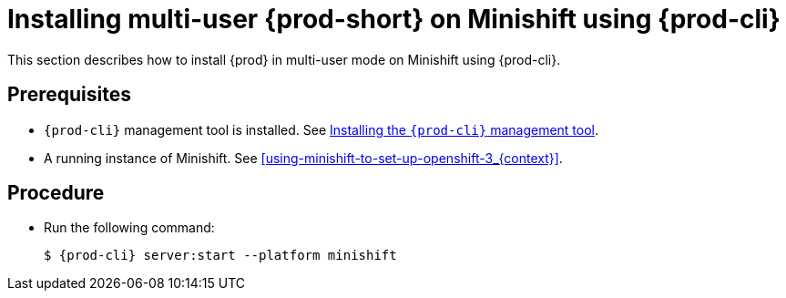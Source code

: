 [id="installing-multi-user-{prod-id-short}-on-minishift-using-chectl_{context}"]
= Installing multi-user {prod-short} on Minishift using {prod-cli}

This section describes how to install {prod} in multi-user mode on Minishift using {prod-cli}.

[discrete]
== Prerequisites

* `{prod-cli}` management tool is installed. See link:{site-baseurl}che-7/installing-the-chectl-management-tool/[Installing the `{prod-cli}` management tool].
* A running instance of Minishift. See xref:using-minishift-to-set-up-openshift-3_{context}[].

[discrete]
== Procedure

* Run the following command:
+
[subs="+attributes"]
----
$ {prod-cli} server:start --platform minishift
----

